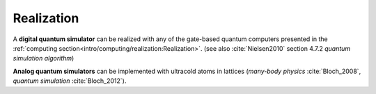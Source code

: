 
Realization
===========
 
A **digital quantum simulator** can be realized with any of the gate-based quantum computers presented in
the :ref:`computing section<intro/computing/realization:Realization>`.
(see also :cite:`Nielsen2010` section 4.7.2 *quantum simulation algorithm*)

**Analog quantum simulators** can be implemented with ultracold atoms in lattices
(*many-body physics* :cite:`Bloch_2008`, *quantum simulation* :cite:`Bloch_2012`).

